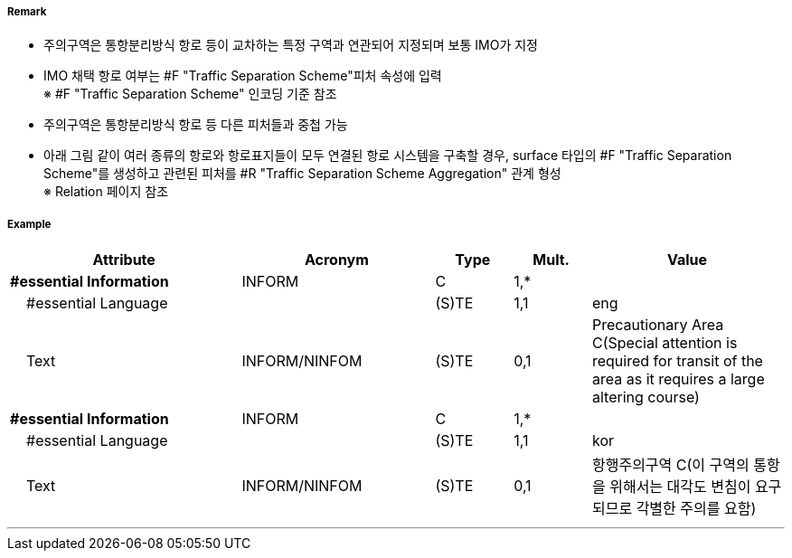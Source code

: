// tag::PrecautionaryArea[]
===== Remark

- 주의구역은 통항분리방식 항로 등이 교차하는 특정 구역과 연관되어 지정되며 보통 IMO가 지정
- IMO 채택 항로 여부는 #F "Traffic Separation Scheme"피처 속성에 입력 +
  ※ #F "Traffic Separation Scheme" 인코딩 기준 참조
- 주의구역은 통항분리방식 항로 등 다른 피처들과 중첩 가능

//image::../images/PrecautionaryArea/PrecautionaryArea_image-1.png[width=300]

- 아래 그림 같이 여러 종류의 항로와 항로표지들이 모두 연결된 항로 시스템을 구축할 경우, surface 타입의 #F "Traffic Separation Scheme"를 생성하고 관련된 피처를 #R "Traffic Separation Scheme Aggregation" 관계 형성 +
  ※ Relation 페이지 참조

//image::../images/PrecautionaryArea/PrecautionaryArea_image-2.png[width=300]

===== Example
[cols="30,25,10,10,25", options="header"]
|===
|Attribute |Acronym |Type |Mult. |Value

|**#essential Information**|INFORM|C|1,*| 
|    #essential Language||(S)TE|1,1| eng
|    Text|INFORM/NINFOM|(S)TE|0,1|Precautionary Area C(Special attention is required for transit  of the area as it requires a large altering course)
|**#essential Information**|INFORM|C|1,*| 
|    #essential Language||(S)TE|1,1|kor 
|    Text|INFORM/NINFOM|(S)TE|0,1| 항행주의구역 C(이 구역의 통항을 위해서는 대각도 변침이 요구되므로 각별한 주의를 요함)
|===

---
// end::PrecautionaryArea[]
